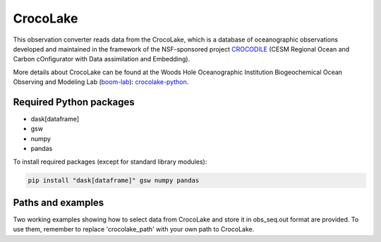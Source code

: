 CrocoLake 
=========

This observation converter reads data from the CrocoLake, which is a database of oceanographic
observations developed and maintained in the framework of the NSF-sponsored project
`CROCODILE <https://github.com/CROCODILE-CESM>`__ (CESM Regional Ocean and Carbon 
cOnfigurator with Data assimilation and Embedding).

More details about CrocoLake can be found at the Woods Hole Oceanographic Institution
Biogeochemical Ocean Observing and Modeling Lab (`boom-lab <https://github.com/boom-lab>`__): `crocolake-python <https://github.com/boom-lab/crocolake-python>`__.

Required Python packages
------------------------

- dask[dataframe]
- gsw
- numpy
- pandas

To install required packages (except for standard library modules):

.. code-block:: bash

   pip install "dask[dataframe]" gsw numpy pandas


Paths and examples
------------------

Two working examples showing how to select data from CrocoLake and store it in obs_seq.out format are provided. To use them, remember to replace 'crocolake_path' with your own path to CrocoLake.
